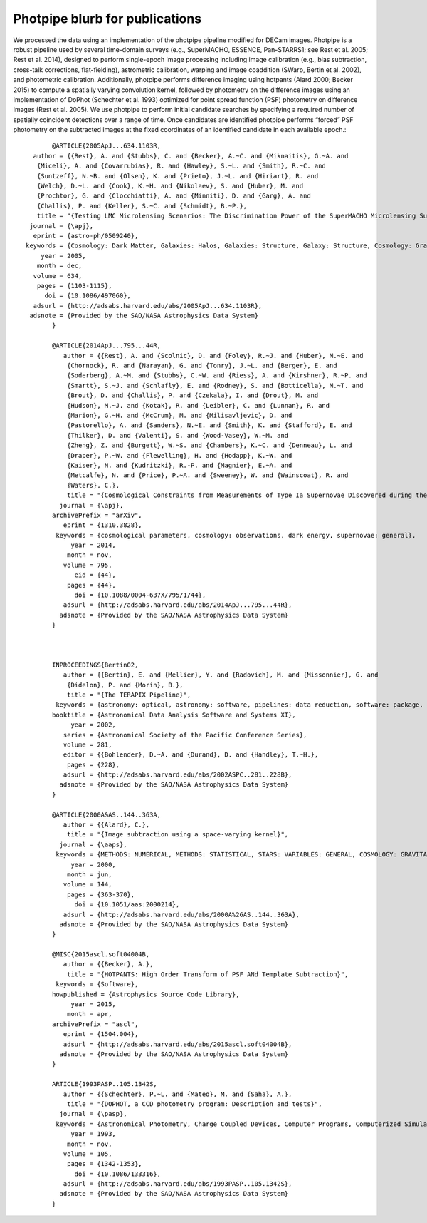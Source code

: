 *******************************
Photpipe blurb for publications
*******************************

We processed the data using an implementation of the photpipe pipeline
modified for DECam images. Photpipe is a robust pipeline used by
several time-domain surveys (e.g., SuperMACHO, ESSENCE, Pan-STARRS1;
see Rest et al. 2005; Rest et al. 2014), designed to perform
single-epoch image processing including image calibration (e.g., bias
subtraction, cross-talk corrections, flat-fielding), astrometric
calibration, warping and image coaddition (SWarp, Bertin et al. 2002),
and photometric calibration. Additionally, photpipe performs
difference imaging using hotpants (Alard 2000; Becker 2015) to compute
a spatially varying convolution kernel, followed by photometry on the
difference images using an implementation of DoPhot (Schechter et
al. 1993) optimized for point spread function (PSF) photometry on
difference images (Rest et al. 2005). We use photpipe to perform
initial candidate searches by specifying a required number of
spatially coincident detections over a range of time. Once candidates
are identified photpipe performs “forced” PSF photometry on the
subtracted images at the fixed coordinates of an identified candidate
in each available epoch.::

	@ARTICLE{2005ApJ...634.1103R,
   author = {{Rest}, A. and {Stubbs}, C. and {Becker}, A.~C. and {Miknaitis}, G.~A. and
    {Miceli}, A. and {Covarrubias}, R. and {Hawley}, S.~L. and {Smith}, R.~C. and
    {Suntzeff}, N.~B. and {Olsen}, K. and {Prieto}, J.~L. and {Hiriart}, R. and
    {Welch}, D.~L. and {Cook}, K.~H. and {Nikolaev}, S. and {Huber}, M. and
    {Prochtor}, G. and {Clocchiatti}, A. and {Minniti}, D. and {Garg}, A. and
    {Challis}, P. and {Keller}, S.~C. and {Schmidt}, B.~P.},
    title = "{Testing LMC Microlensing Scenarios: The Discrimination Power of the SuperMACHO Microlensing Survey}",
  journal = {\apj},
   eprint = {astro-ph/0509240},
 keywords = {Cosmology: Dark Matter, Galaxies: Halos, Galaxies: Structure, Galaxy: Structure, Cosmology: Gravitational Lensing, Galaxies: Magellanic Clouds},
     year = 2005,
    month = dec,
   volume = 634,
    pages = {1103-1115},
      doi = {10.1086/497060},
   adsurl = {http://adsabs.harvard.edu/abs/2005ApJ...634.1103R},
  adsnote = {Provided by the SAO/NASA Astrophysics Data System}
	}

	@ARTICLE{2014ApJ...795...44R,
	   author = {{Rest}, A. and {Scolnic}, D. and {Foley}, R.~J. and {Huber}, M.~E. and
	    {Chornock}, R. and {Narayan}, G. and {Tonry}, J.~L. and {Berger}, E. and
	    {Soderberg}, A.~M. and {Stubbs}, C.~W. and {Riess}, A. and {Kirshner}, R.~P. and
	    {Smartt}, S.~J. and {Schlafly}, E. and {Rodney}, S. and {Botticella}, M.~T. and
	    {Brout}, D. and {Challis}, P. and {Czekala}, I. and {Drout}, M. and
	    {Hudson}, M.~J. and {Kotak}, R. and {Leibler}, C. and {Lunnan}, R. and
	    {Marion}, G.~H. and {McCrum}, M. and {Milisavljevic}, D. and
	    {Pastorello}, A. and {Sanders}, N.~E. and {Smith}, K. and {Stafford}, E. and
	    {Thilker}, D. and {Valenti}, S. and {Wood-Vasey}, W.~M. and
	    {Zheng}, Z. and {Burgett}, W.~S. and {Chambers}, K.~C. and {Denneau}, L. and
	    {Draper}, P.~W. and {Flewelling}, H. and {Hodapp}, K.~W. and
	    {Kaiser}, N. and {Kudritzki}, R.-P. and {Magnier}, E.~A. and
	    {Metcalfe}, N. and {Price}, P.~A. and {Sweeney}, W. and {Wainscoat}, R. and
	    {Waters}, C.},
	    title = "{Cosmological Constraints from Measurements of Type Ia Supernovae Discovered during the First 1.5 yr of the Pan-STARRS1 Survey}",
	  journal = {\apj},
	archivePrefix = "arXiv",
	   eprint = {1310.3828},
	 keywords = {cosmological parameters, cosmology: observations, dark energy, supernovae: general},
	     year = 2014,
	    month = nov,
	   volume = 795,
	      eid = {44},
	    pages = {44},
	      doi = {10.1088/0004-637X/795/1/44},
	   adsurl = {http://adsabs.harvard.edu/abs/2014ApJ...795...44R},
	  adsnote = {Provided by the SAO/NASA Astrophysics Data System}
	}



	INPROCEEDINGS{Bertin02,
	   author = {{Bertin}, E. and {Mellier}, Y. and {Radovich}, M. and {Missonnier}, G. and
	    {Didelon}, P. and {Morin}, B.},
	    title = "{The TERAPIX Pipeline}",
	 keywords = {astronomy: optical, astronomy: software, pipelines: data reduction, software: package, software: development, software: data analysis, data analysis, databases, distributed processing},
	booktitle = {Astronomical Data Analysis Software and Systems XI},
	     year = 2002,
	   series = {Astronomical Society of the Pacific Conference Series},
	   volume = 281,
	   editor = {{Bohlender}, D.~A. and {Durand}, D. and {Handley}, T.~H.},
	    pages = {228},
	   adsurl = {http://adsabs.harvard.edu/abs/2002ASPC..281..228B},
	  adsnote = {Provided by the SAO/NASA Astrophysics Data System}
	}

	@ARTICLE{2000A&AS..144..363A,
	   author = {{Alard}, C.},
	    title = "{Image subtraction using a space-varying kernel}",
	  journal = {\aaps},
	 keywords = {METHODS: NUMERICAL, METHODS: STATISTICAL, STARS: VARIABLES: GENERAL, COSMOLOGY: GRAVITATIONAL LENSING},
	     year = 2000,
	    month = jun,
	   volume = 144,
	    pages = {363-370},
	      doi = {10.1051/aas:2000214},
	   adsurl = {http://adsabs.harvard.edu/abs/2000A%26AS..144..363A},
	  adsnote = {Provided by the SAO/NASA Astrophysics Data System}
	}

	@MISC{2015ascl.soft04004B,
	   author = {{Becker}, A.},
	    title = "{HOTPANTS: High Order Transform of PSF ANd Template Subtraction}",
	 keywords = {Software},
	howpublished = {Astrophysics Source Code Library},
	     year = 2015,
	    month = apr,
	archivePrefix = "ascl",
	   eprint = {1504.004},
	   adsurl = {http://adsabs.harvard.edu/abs/2015ascl.soft04004B},
	  adsnote = {Provided by the SAO/NASA Astrophysics Data System}
	}

	ARTICLE{1993PASP..105.1342S,
	   author = {{Schechter}, P.~L. and {Mateo}, M. and {Saha}, A.},
	    title = "{DOPHOT, a CCD photometry program: Description and tests}",
	  journal = {\pasp},
	 keywords = {Astronomical Photometry, Charge Coupled Devices, Computer Programs, Computerized Simulation, Data Reduction, Image Processing, Point Spread Functions, Comparison, Globular Clusters, Stellar Color, Stellar Magnitude},
	     year = 1993,
	    month = nov,
	   volume = 105,
	    pages = {1342-1353},
	      doi = {10.1086/133316},
	   adsurl = {http://adsabs.harvard.edu/abs/1993PASP..105.1342S},
	  adsnote = {Provided by the SAO/NASA Astrophysics Data System}
	}



